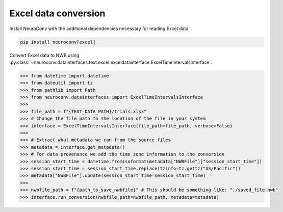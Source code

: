 Excel data conversion
---------------------

Install NeuroConv with the additional dependencies necessary for reading Excel data.

.. code-block:: bash

    pip install neuroconv[excel]

Convert Excel data to NWB using
:py:class:`~neuroconv.datainterfaces.text.excel.exceldatainterface.ExcelTimeIntervalsInterface`.

.. code-block:: python

    >>> from datetime import datetime
    >>> from dateutil import tz
    >>> from pathlib import Path
    >>> from neuroconv.datainterfaces import ExcelTimeIntervalsInterface
    >>>
    >>> file_path = f"{TEXT_DATA_PATH}/trials.xlsx"
    >>> # Change the file_path to the location of the file in your system
    >>> interface = ExcelTimeIntervalsInterface(file_path=file_path, verbose=False)
    >>>
    >>> # Extract what metadata we can from the source files
    >>> metadata = interface.get_metadata()
    >>> # For data provenance we add the time zone information to the conversion
    >>> session_start_time = datetime.fromisoformat(metadata["NWBFile"]["session_start_time"])
    >>> session_start_time = session_start_time.replace(tzinfo=tz.gettz("US/Pacific"))
    >>> metadata["NWBFile"].update(session_start_time=session_start_time)
    >>>
    >>> nwbfile_path = f"{path_to_save_nwbfile}" # This should be something like: "./saved_file.nwb"
    >>> interface.run_conversion(nwbfile_path=nwbfile_path, metadata=metadata)
